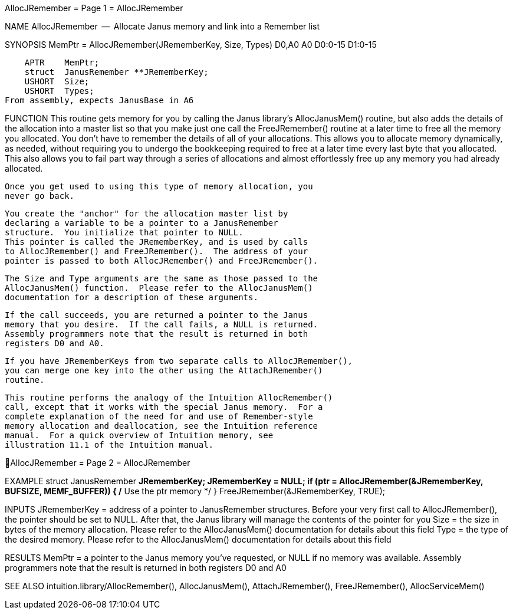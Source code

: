 AllocJRemember                    = Page 1 =                    AllocJRemember

NAME
    AllocJRemember  --  Allocate Janus memory and link into a Remember list

SYNOPSIS
    MemPtr = AllocJRemember(JRememberKey, Size,   Types)
    D0,A0                   A0           D0:0-15 D1:0-15

        APTR    MemPtr;
        struct  JanusRemember **JRememberKey;
        USHORT  Size;
        USHORT  Types;
    From assembly, expects JanusBase in A6


FUNCTION
    This routine gets memory for you by calling the Janus library's
    AllocJanusMem() routine, but also adds the details of the allocation
    into a master list so that you make just one call the FreeJRemember()
    routine at a later time to free all the memory you allocated.
    You don't have to remember the details of all of your allocations.
    This allows you to allocate memory dynamically, as needed, without
    requiring you to undergo the bookkeeping required to free at a
    later time every last byte that you allocated.  This also allows you
    to fail part way through a series of allocations and almost
    effortlessly free up any memory you had already allocated.

    Once you get used to using this type of memory allocation, you
    never go back.

    You create the "anchor" for the allocation master list by
    declaring a variable to be a pointer to a JanusRemember
    structure.  You initialize that pointer to NULL.
    This pointer is called the JRememberKey, and is used by calls
    to AllocJRemember() and FreeJRemember().  The address of your
    pointer is passed to both AllocJRemember() and FreeJRemember().

    The Size and Type arguments are the same as those passed to the
    AllocJanusMem() function.  Please refer to the AllocJanusMem()
    documentation for a description of these arguments.

    If the call succeeds, you are returned a pointer to the Janus
    memory that you desire.  If the call fails, a NULL is returned.
    Assembly programmers note that the result is returned in both
    registers D0 and A0.

    If you have JRememberKeys from two separate calls to AllocJRemember(),
    you can merge one key into the other using the AttachJRemember()
    routine.

    This routine performs the analogy of the Intuition AllocRemember()
    call, except that it works with the special Janus memory.  For a
    complete explanation of the need for and use of Remember-style
    memory allocation and deallocation, see the Intuition reference
    manual.  For a quick overview of Intuition memory, see
    illustration 11.1 of the Intuition manual.


AllocJRemember                    = Page 2 =                    AllocJRemember

EXAMPLE
    struct JanusRemember *JRememberKey;
        JRememberKey = NULL;
        if (ptr = AllocJRemember(&JRememberKey, BUFSIZE, MEMF_BUFFER))
            {
            /* Use the ptr memory */
            }
        FreeJRemember(&JRememberKey, TRUE);


INPUTS
    JRememberKey = address of a pointer to JanusRemember structures.
        Before your very first call to AllocJRemember(), the pointer
        should be set to NULL.  After that, the Janus library will
        manage the contents of the pointer for you
    Size = the size in bytes of the memory allocation.  Please refer
        to the AllocJanusMem() documentation for details about this field
    Type = the type of the desired memory.  Please refer to the
        AllocJanusMem() documentation for details about this field


RESULTS
    MemPtr = a pointer to the Janus memory you've requested, or NULL
        if no memory was available.  Assembly programmers note that
        the result is returned in both registers D0 and A0


SEE ALSO
    intuition.library/AllocRemember(), AllocJanusMem(), AttachJRemember(),
    FreeJRemember(), AllocServiceMem()
